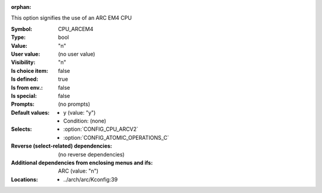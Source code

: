 :orphan:

.. title:: CPU_ARCEM4

.. option:: CONFIG_CPU_ARCEM4:
.. _CONFIG_CPU_ARCEM4:

This option signifies the use of an ARC EM4 CPU



:Symbol:           CPU_ARCEM4
:Type:             bool
:Value:            "n"
:User value:       (no user value)
:Visibility:       "n"
:Is choice item:   false
:Is defined:       true
:Is from env.:     false
:Is special:       false
:Prompts:
 (no prompts)
:Default values:

 *  y (value: "y")
 *   Condition: (none)
:Selects:

 *  :option:`CONFIG_CPU_ARCV2`
 *  :option:`CONFIG_ATOMIC_OPERATIONS_C`
:Reverse (select-related) dependencies:
 (no reverse dependencies)
:Additional dependencies from enclosing menus and ifs:
 ARC (value: "n")
:Locations:
 * ../arch/arc/Kconfig:39